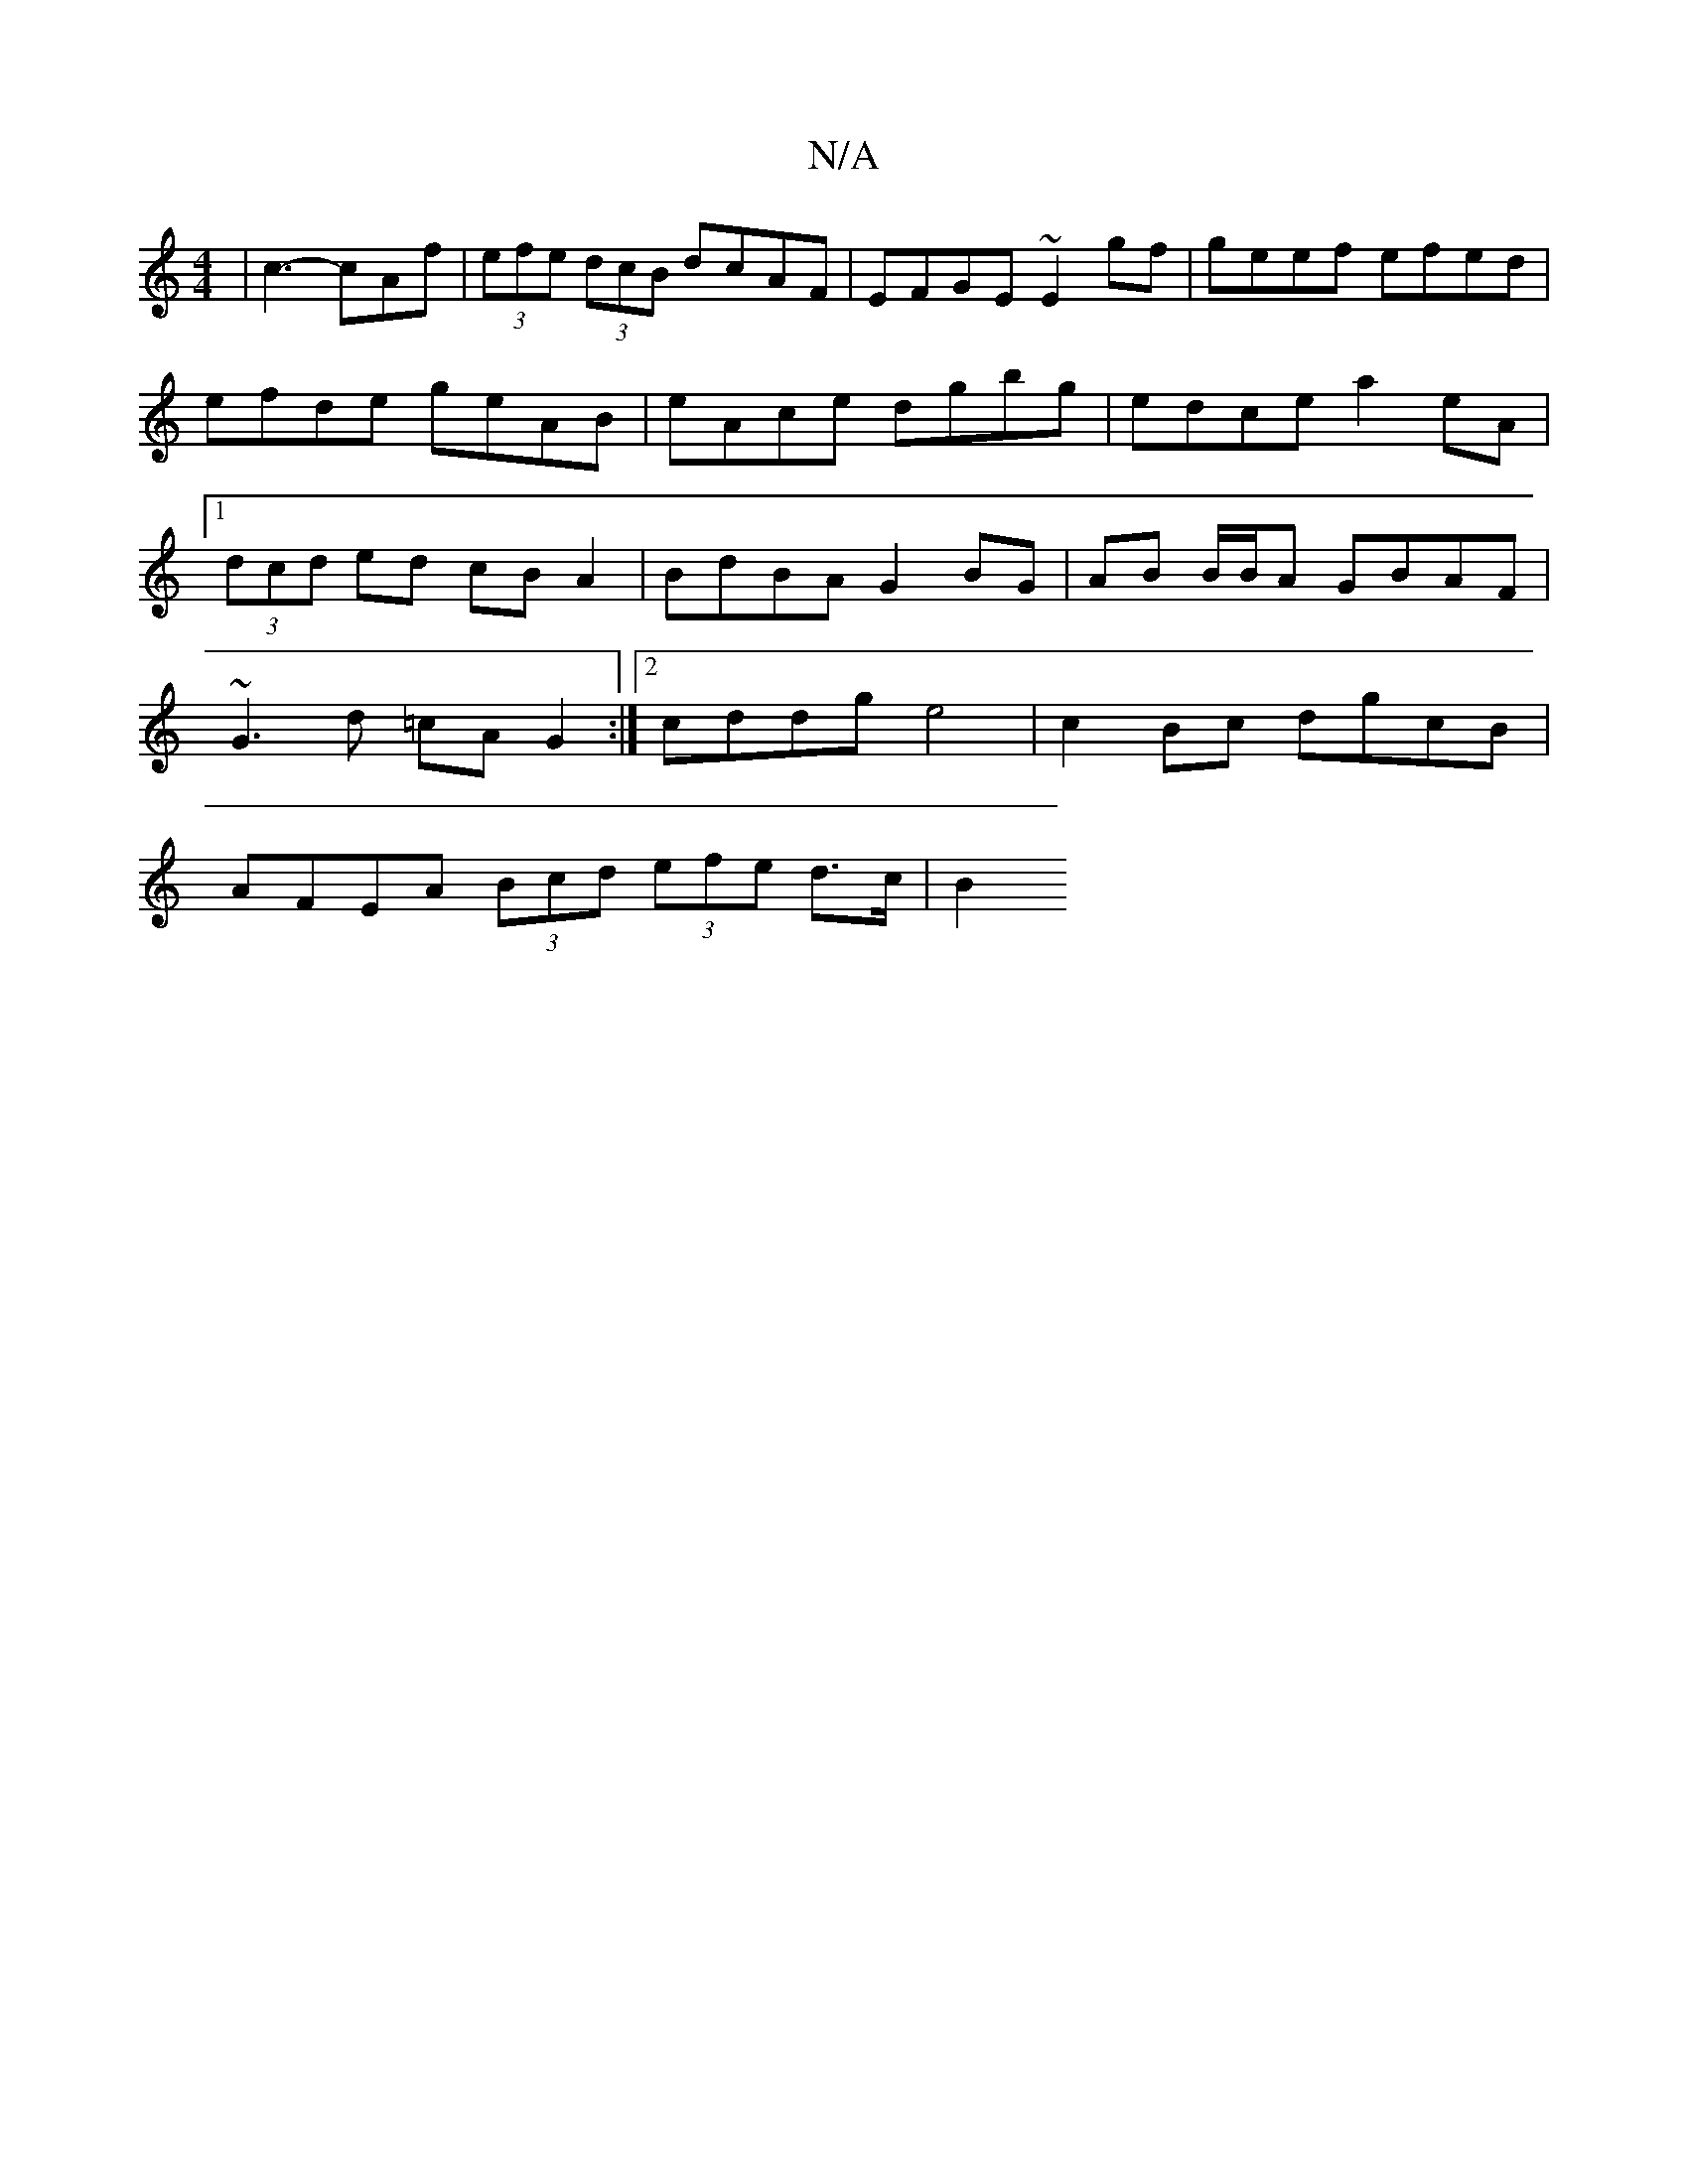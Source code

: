 X:1
T:N/A
M:4/4
R:N/A
K:Cmajor
| c3- cAf | (3efe (3dcB dcAF | EFGE ~E2 gf | geef efed | efde geAB | eAce dgbg | edce a2 eA |1 (3dcd ed cB A2|BdBA G2BG|AB B/B/A GBAF |
~G3 d =cA G2:|2 cddg e4 | c2 Bc dgcB |
AFEA (3Bcd (3efe d>c | B2